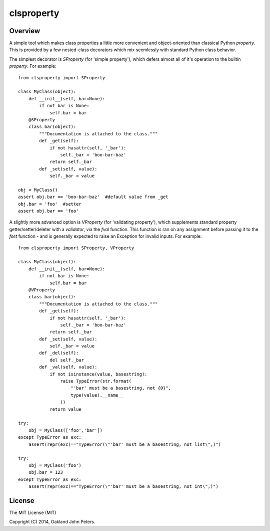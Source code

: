 clsproperty
============

Overview
--------
A simple tool which makes class properties a little more convenient and object-oriented than classical Python `property`. This is provided by a few nested-class decorators which mix seemlessly with standard Python class behavior.

The simplest decorator is `SProperty` (for 'simple property'), which defers almost all of it's operation to the builtin `property`. For example::

    from clsproperty import SProperty
    
    class MyClass(object):
        def __init__(self, bar=None):
            if not bar is None:
                self.bar = bar
        @SProperty
        class bar(object):
            """Documentation is attached to the class."""
            def _get(self):                    
                if not hasattr(self, '_bar'):
                    self._bar = 'boo-bar-baz'
                return self._bar
            def _set(self, value):
                self._bar = value
    
    obj = MyClass()
    assert obj.bar == 'boo-bar-baz'  #default value from _get
    obj.bar = 'foo'  #setter
    assert obj.bar == 'foo'

A slightly more advanced option is `VProperty` (for 'validating property'), which supplements standard property getter/setter/deleter with a `validator`, via the `fval` function. This function is ran on any assignment before passing it to the `fset` function - and is generally expected to raise an Exception for invalid inputs. For example::

    from clsproperty import SProperty, VProperty
    
    class MyClass(object):
        def __init__(self, bar=None):
            if not bar is None:
                self.bar = bar
        @VProperty
        class bar(object):
            """Documentation is attached to the class."""
            def _get(self):                    
                if not hasattr(self, '_bar'):
                    self._bar = 'boo-bar-baz'
                return self._bar
            def _set(self, value):
                self._bar = value
            def _del(self):
                del self._bar
            def _val(self, value):
                if not isinstance(value, basestring):
                    raise TypeError(str.format(
                        "'bar' must be a basestring, not {0}",
                        type(value).__name__
                    ))
                return value
    
    try:
        obj = MyClass(['foo','bar'])
    except TypeError as exc:
        assert(repr(exc)=="TypeError(\"'bar' must be a basestring, not list\",)")
    
    try:
        obj = MyClass('foo')
        obj.bar = 123
    except TypeError as exc:
        assert(repr(exc)=="TypeError(\"'bar' must be a basestring, not int\",)")


License
-----------
The MIT License (MIT)

Copyright (C) 2014, Oakland John Peters.